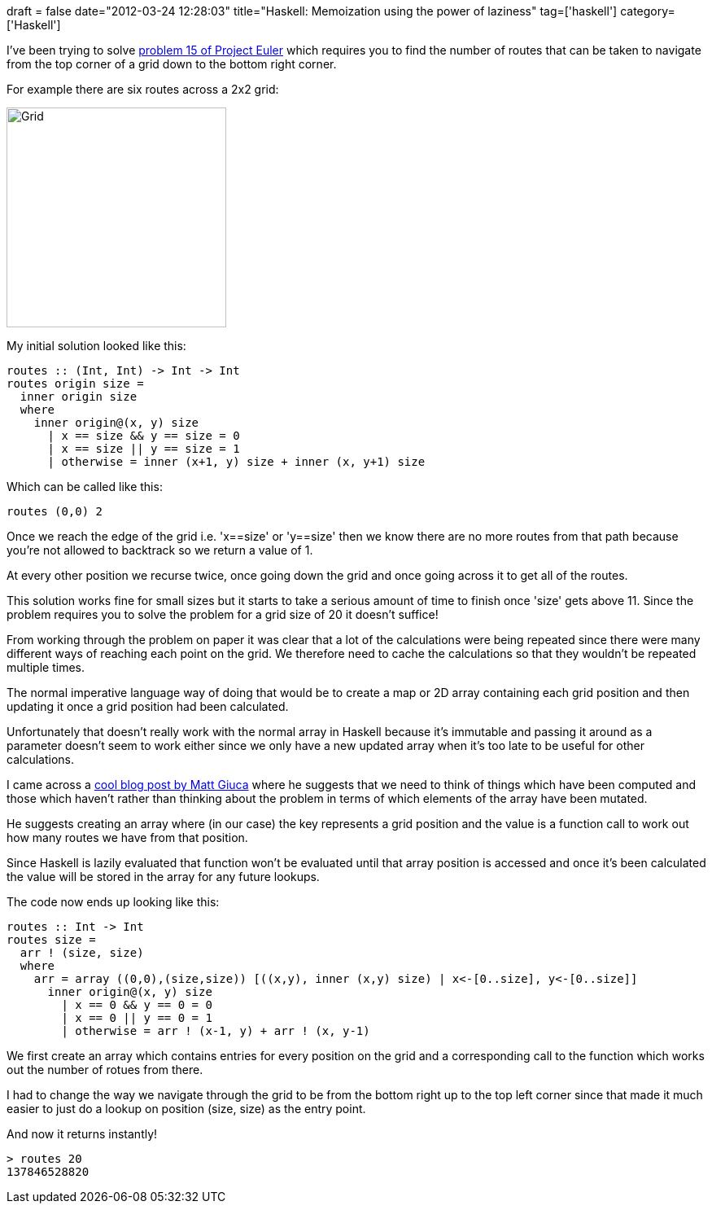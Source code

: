 +++
draft = false
date="2012-03-24 12:28:03"
title="Haskell: Memoization using the power of laziness"
tag=['haskell']
category=['Haskell']
+++

I've been trying to solve http://projecteuler.net/problem=15[problem 15 of Project Euler] which requires you to find the number of routes that can be taken to navigate from the top corner of a grid down to the bottom right corner.

For example there are six routes across a 2x2 grid:

image::{{<siteurl>}}/uploads/2012/03/grid.gif[Grid,270]

My initial solution looked like this:

[source,haskell]
----

routes :: (Int, Int) -> Int -> Int
routes origin size =
  inner origin size
  where
    inner origin@(x, y) size
      | x == size && y == size = 0
      | x == size || y == size = 1
      | otherwise = inner (x+1, y) size + inner (x, y+1) size
----

Which can be called like this:

[source,haskell]
----

routes (0,0) 2
----

Once we reach the edge of the grid i.e. 'x==size' or 'y==size' then we know there are no more routes from that path because you're not allowed to backtrack so we return a value of 1.

At every other position we recurse twice, once going down the grid and once going across it to get all of the routes.

This solution works fine for small sizes but it starts to take a serious amount of time to finish once 'size' gets above 11. Since the problem requires you to solve the problem for a grid size of 20 it doesn't suffice!

From working through the problem on paper it was clear that a lot of the calculations were being repeated since there were many different ways of reaching each point on the grid. We therefore need to cache the calculations so that they wouldn't be repeated multiple times.

The normal imperative language way of doing that would be to create a map or 2D array containing each grid position and then updating it once a grid position had been calculated.

Unfortunately that doesn't really work with the normal array in Haskell because it's immutable and passing it around as a parameter doesn't seem to work either since we only have a new updated array when it's too late to be useful for other calculations.

I came across a http://unspecified.wordpress.com/2011/11/04/lazy-dynamic-programming-with-arrays-in-haskell/[cool blog post by Matt Giuca] where he suggests that we need to think of things which have been computed and those which haven't rather than thinking about the problem in terms of which elements of the array have been mutated.

He suggests creating an array where (in our case) the key represents a grid position and the value is a function call to work out how many routes we have from that position.

Since Haskell is lazily evaluated that function won't be evaluated until that array position is accessed and once it's been calculated the value will be stored in the array for any future lookups.

The code now ends up looking like this:

[source,haskell]
----

routes :: Int -> Int
routes size =
  arr ! (size, size)
  where
    arr = array ((0,0),(size,size)) [((x,y), inner (x,y) size) | x<-[0..size], y<-[0..size]]
      inner origin@(x, y) size
        | x == 0 && y == 0 = 0
        | x == 0 || y == 0 = 1
        | otherwise = arr ! (x-1, y) + arr ! (x, y-1)
----

We first create an array which contains entries for every position on the grid and a corresponding call to the function which works out the number of rotues from there.

I had to change the way we navigate through the grid to be from the bottom right up to the top left corner since that made it much easier to just do a lookup on position (size, size) as the entry point.

And now it returns instantly!

[source,text]
----

> routes 20
137846528820
----
